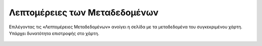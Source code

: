 .. _metadata:

=================================
Λεπτομέρειες των Μεταδεδομένων
=================================

Επιλέγοντας τις «Λεπτομέρειες Μεταδεδομένων» ανοίγει η σελίδα με τα μεταδεδομένα του συγκεκριμένου χάρτη.
Υπάρχει δυνατότητα επιστροφής στο χάρτη.

.. figure:: img/Image21a.png
        :width: 80%